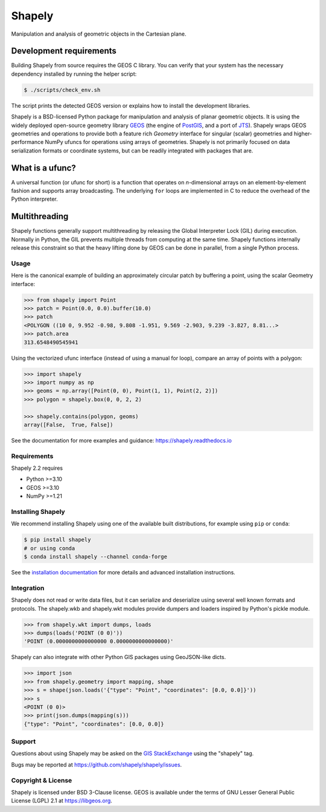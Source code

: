 =======
Shapely
=======

.. Documentation at RTD — https://readthedocs.org

.. image:: https://readthedocs.org/projects/shapely/badge/?version=stable
   :alt: Documentation Status
   :target: https://shapely.readthedocs.io/en/stable/

.. Github Actions status — https://github.com/shapely/shapely/actions

.. |github-actions| image:: https://github.com/shapely/shapely/workflows/Tests/badge.svg?branch=main
   :alt: Github Actions status
   :target: https://github.com/shapely/shapely/actions?query=branch%3Amain

.. PyPI

.. image:: https://img.shields.io/pypi/v/shapely.svg
   :alt: PyPI
   :target: https://pypi.org/project/shapely/

.. Anaconda

.. image:: https://img.shields.io/conda/vn/conda-forge/shapely
   :alt: Anaconda
   :target: https://anaconda.org/conda-forge/shapely

.. Coverage

.. |coveralls| image:: https://coveralls.io/repos/github/shapely/shapely/badge.svg?branch=main
   :target: https://coveralls.io/github/shapely/shapely?branch=main

.. Zenodo

.. .. image:: https://zenodo.org/badge/191151963.svg
..   :alt: Zenodo
..   :target: https://zenodo.org/badge/latestdoi/191151963

Manipulation and analysis of geometric objects in the Cartesian plane.

Development requirements
------------------------

Building Shapely from source requires the GEOS C library. You can verify that
your system has the necessary dependency installed by running the helper
script:

.. code-block:: console

   $ ./scripts/check_env.sh

The script prints the detected GEOS version or explains how to install the
development libraries.

.. image:: https://c2.staticflickr.com/6/5560/31301790086_b3472ea4e9_c.jpg
   :width: 800
   :height: 378

Shapely is a BSD-licensed Python package for manipulation and analysis of
planar geometric objects. It is using the widely deployed open-source
geometry library `GEOS <https://libgeos.org/>`__ (the engine of `PostGIS
<https://postgis.net/>`__, and a port of `JTS <https://locationtech.github.io/jts/>`__).
Shapely wraps GEOS geometries and operations to provide both a feature rich
`Geometry` interface for singular (scalar) geometries and higher-performance
NumPy ufuncs for operations using arrays of geometries.
Shapely is not primarily focused on data serialization formats or coordinate
systems, but can be readily integrated with packages that are.

What is a ufunc?
----------------

A universal function (or ufunc for short) is a function that operates on
*n*-dimensional arrays on an element-by-element fashion and supports array
broadcasting. The underlying ``for`` loops are implemented in C to reduce the
overhead of the Python interpreter.

Multithreading
--------------

Shapely functions generally support multithreading by releasing the Global
Interpreter Lock (GIL) during execution. Normally in Python, the GIL prevents
multiple threads from computing at the same time. Shapely functions
internally release this constraint so that the heavy lifting done by GEOS can
be done in parallel, from a single Python process.

Usage
=====

Here is the canonical example of building an approximately circular patch by
buffering a point, using the scalar Geometry interface:

.. code-block:: pycon

    >>> from shapely import Point
    >>> patch = Point(0.0, 0.0).buffer(10.0)
    >>> patch
    <POLYGON ((10 0, 9.952 -0.98, 9.808 -1.951, 9.569 -2.903, 9.239 -3.827, 8.81...>
    >>> patch.area
    313.6548490545941

Using the vectorized ufunc interface (instead of using a manual for loop),
compare an array of points with a polygon:

.. code:: python

    >>> import shapely
    >>> import numpy as np
    >>> geoms = np.array([Point(0, 0), Point(1, 1), Point(2, 2)])
    >>> polygon = shapely.box(0, 0, 2, 2)

    >>> shapely.contains(polygon, geoms)
    array([False,  True, False])

See the documentation for more examples and guidance: https://shapely.readthedocs.io

Requirements
============

Shapely 2.2 requires

* Python >=3.10
* GEOS >=3.10
* NumPy >=1.21

Installing Shapely
==================

We recommend installing Shapely using one of the available built
distributions, for example using ``pip`` or ``conda``:

.. code-block:: console

    $ pip install shapely
    # or using conda
    $ conda install shapely --channel conda-forge

See the `installation documentation <https://shapely.readthedocs.io/en/latest/installation.html>`__
for more details and advanced installation instructions.

Integration
===========

Shapely does not read or write data files, but it can serialize and deserialize
using several well known formats and protocols. The shapely.wkb and shapely.wkt
modules provide dumpers and loaders inspired by Python's pickle module.

.. code-block:: pycon

    >>> from shapely.wkt import dumps, loads
    >>> dumps(loads('POINT (0 0)'))
    'POINT (0.0000000000000000 0.0000000000000000)'

Shapely can also integrate with other Python GIS packages using GeoJSON-like
dicts.

.. code-block:: pycon

    >>> import json
    >>> from shapely.geometry import mapping, shape
    >>> s = shape(json.loads('{"type": "Point", "coordinates": [0.0, 0.0]}'))
    >>> s
    <POINT (0 0)>
    >>> print(json.dumps(mapping(s)))
    {"type": "Point", "coordinates": [0.0, 0.0]}

Support
=======

Questions about using Shapely may be asked on the `GIS StackExchange
<https://gis.stackexchange.com/questions/tagged/shapely>`__ using the "shapely"
tag.

Bugs may be reported at https://github.com/shapely/shapely/issues.

Copyright & License
===================

Shapely is licensed under BSD 3-Clause license.
GEOS is available under the terms of GNU Lesser General Public License (LGPL) 2.1 at https://libgeos.org.
